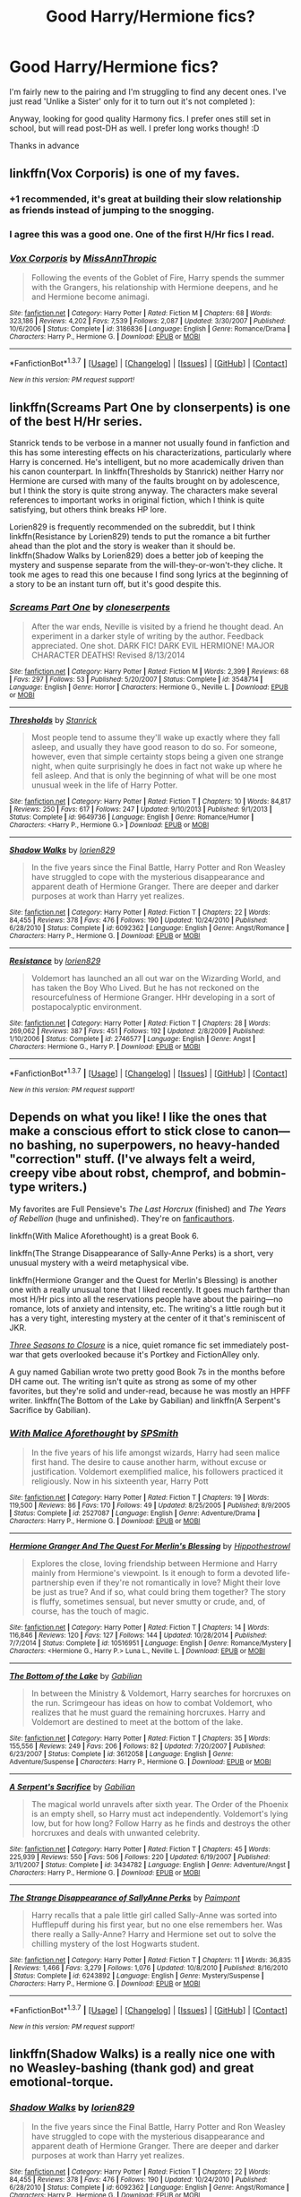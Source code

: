 #+TITLE: Good Harry/Hermione fics?

* Good Harry/Hermione fics?
:PROPERTIES:
:Author: Draconiforscantis
:Score: 19
:DateUnix: 1456175848.0
:DateShort: 2016-Feb-23
:FlairText: Request
:END:
I'm fairly new to the pairing and I'm struggling to find any decent ones. I've just read 'Unlike a Sister' only for it to turn out it's not completed ):

Anyway, looking for good quality Harmony fics. I prefer ones still set in school, but will read post-DH as well. I prefer long works though! :D

Thanks in advance


** linkffn(Vox Corporis) is one of my faves.
:PROPERTIES:
:Author: sfjoellen
:Score: 13
:DateUnix: 1456184305.0
:DateShort: 2016-Feb-23
:END:

*** +1 recommended, it's great at building their slow relationship as friends instead of jumping to the snogging.
:PROPERTIES:
:Author: Ember_Rising
:Score: 6
:DateUnix: 1456187484.0
:DateShort: 2016-Feb-23
:END:


*** I agree this was a good one. One of the first H/Hr fics I read.
:PROPERTIES:
:Author: Emerald-Guardian
:Score: 3
:DateUnix: 1456199187.0
:DateShort: 2016-Feb-23
:END:


*** [[http://www.fanfiction.net/s/3186836/1/][*/Vox Corporis/*]] by [[https://www.fanfiction.net/u/659787/MissAnnThropic][/MissAnnThropic/]]

#+begin_quote
  Following the events of the Goblet of Fire, Harry spends the summer with the Grangers, his relationship with Hermione deepens, and he and Hermione become animagi.
#+end_quote

^{/Site/: [[http://www.fanfiction.net/][fanfiction.net]] *|* /Category/: Harry Potter *|* /Rated/: Fiction M *|* /Chapters/: 68 *|* /Words/: 323,186 *|* /Reviews/: 4,202 *|* /Favs/: 7,539 *|* /Follows/: 2,087 *|* /Updated/: 3/30/2007 *|* /Published/: 10/6/2006 *|* /Status/: Complete *|* /id/: 3186836 *|* /Language/: English *|* /Genre/: Romance/Drama *|* /Characters/: Harry P., Hermione G. *|* /Download/: [[http://www.p0ody-files.com/ff_to_ebook/ffn-bot/index.php?id=3186836&source=ff&filetype=epub][EPUB]] or [[http://www.p0ody-files.com/ff_to_ebook/ffn-bot/index.php?id=3186836&source=ff&filetype=mobi][MOBI]]}

--------------

*FanfictionBot*^{1.3.7} *|* [[[https://github.com/tusing/reddit-ffn-bot/wiki/Usage][Usage]]] | [[[https://github.com/tusing/reddit-ffn-bot/wiki/Changelog][Changelog]]] | [[[https://github.com/tusing/reddit-ffn-bot/issues/][Issues]]] | [[[https://github.com/tusing/reddit-ffn-bot/][GitHub]]] | [[[https://www.reddit.com/message/compose?to=%2Fu%2Ftusing][Contact]]]

^{/New in this version: PM request support!/}
:PROPERTIES:
:Author: FanfictionBot
:Score: 1
:DateUnix: 1456184320.0
:DateShort: 2016-Feb-23
:END:


** linkffn(Screams Part One by clonserpents) is one of the best H/Hr series.

Stanrick tends to be verbose in a manner not usually found in fanfiction and this has some interesting effects on his characterizations, particularly where Harry is concerned. He's intelligent, but no more academically driven than his canon counterpart. In linkffn(Thresholds by Stanrick) neither Harry nor Hermione are cursed with many of the faults brought on by adolescence, but I think the story is quite strong anyway. The characters make several references to important works in original fiction, which I think is quite satisfying, but others think breaks HP lore.

Lorien829 is frequently recommended on the subreddit, but I think linkffn(Resistance by Lorien829) tends to put the romance a bit further ahead than the plot and the story is weaker than it should be. linkffn(Shadow Walks by Lorien829) does a better job of keeping the mystery and suspense separate from the will-they-or-won't-they cliche. It took me ages to read this one because I find song lyrics at the beginning of a story to be an instant turn off, but it's good despite this.
:PROPERTIES:
:Author: MacsenWledig
:Score: 6
:DateUnix: 1456183349.0
:DateShort: 2016-Feb-23
:END:

*** [[http://www.fanfiction.net/s/3548714/1/][*/Screams Part One/*]] by [[https://www.fanfiction.net/u/881050/cloneserpents][/cloneserpents/]]

#+begin_quote
  After the war ends, Neville is visited by a friend he thought dead. An experiment in a darker style of writing by the author. Feedback appreciated. One shot. DARK FIC! DARK EVIL HERMIONE! MAJOR CHARACTER DEATHS! Revised 8/13/2014
#+end_quote

^{/Site/: [[http://www.fanfiction.net/][fanfiction.net]] *|* /Category/: Harry Potter *|* /Rated/: Fiction M *|* /Words/: 2,399 *|* /Reviews/: 68 *|* /Favs/: 297 *|* /Follows/: 53 *|* /Published/: 5/20/2007 *|* /Status/: Complete *|* /id/: 3548714 *|* /Language/: English *|* /Genre/: Horror *|* /Characters/: Hermione G., Neville L. *|* /Download/: [[http://www.p0ody-files.com/ff_to_ebook/ffn-bot/index.php?id=3548714&source=ff&filetype=epub][EPUB]] or [[http://www.p0ody-files.com/ff_to_ebook/ffn-bot/index.php?id=3548714&source=ff&filetype=mobi][MOBI]]}

--------------

[[http://www.fanfiction.net/s/9649736/1/][*/Thresholds/*]] by [[https://www.fanfiction.net/u/2918348/Stanrick][/Stanrick/]]

#+begin_quote
  Most people tend to assume they'll wake up exactly where they fall asleep, and usually they have good reason to do so. For someone, however, even that simple certainty stops being a given one strange night, when quite surprisingly he does in fact not wake up where he fell asleep. And that is only the beginning of what will be one most unusual week in the life of Harry Potter.
#+end_quote

^{/Site/: [[http://www.fanfiction.net/][fanfiction.net]] *|* /Category/: Harry Potter *|* /Rated/: Fiction T *|* /Chapters/: 10 *|* /Words/: 84,817 *|* /Reviews/: 250 *|* /Favs/: 617 *|* /Follows/: 247 *|* /Updated/: 9/10/2013 *|* /Published/: 9/1/2013 *|* /Status/: Complete *|* /id/: 9649736 *|* /Language/: English *|* /Genre/: Romance/Humor *|* /Characters/: <Harry P., Hermione G.> *|* /Download/: [[http://www.p0ody-files.com/ff_to_ebook/ffn-bot/index.php?id=9649736&source=ff&filetype=epub][EPUB]] or [[http://www.p0ody-files.com/ff_to_ebook/ffn-bot/index.php?id=9649736&source=ff&filetype=mobi][MOBI]]}

--------------

[[http://www.fanfiction.net/s/6092362/1/][*/Shadow Walks/*]] by [[https://www.fanfiction.net/u/636397/lorien829][/lorien829/]]

#+begin_quote
  In the five years since the Final Battle, Harry Potter and Ron Weasley have struggled to cope with the mysterious disappearance and apparent death of Hermione Granger. There are deeper and darker purposes at work than Harry yet realizes.
#+end_quote

^{/Site/: [[http://www.fanfiction.net/][fanfiction.net]] *|* /Category/: Harry Potter *|* /Rated/: Fiction T *|* /Chapters/: 22 *|* /Words/: 84,455 *|* /Reviews/: 378 *|* /Favs/: 476 *|* /Follows/: 190 *|* /Updated/: 10/24/2010 *|* /Published/: 6/28/2010 *|* /Status/: Complete *|* /id/: 6092362 *|* /Language/: English *|* /Genre/: Angst/Romance *|* /Characters/: Harry P., Hermione G. *|* /Download/: [[http://www.p0ody-files.com/ff_to_ebook/ffn-bot/index.php?id=6092362&source=ff&filetype=epub][EPUB]] or [[http://www.p0ody-files.com/ff_to_ebook/ffn-bot/index.php?id=6092362&source=ff&filetype=mobi][MOBI]]}

--------------

[[http://www.fanfiction.net/s/2746577/1/][*/Resistance/*]] by [[https://www.fanfiction.net/u/636397/lorien829][/lorien829/]]

#+begin_quote
  Voldemort has launched an all out war on the Wizarding World, and has taken the Boy Who Lived. But he has not reckoned on the resourcefulness of Hermione Granger. HHr developing in a sort of postapocalyptic environment.
#+end_quote

^{/Site/: [[http://www.fanfiction.net/][fanfiction.net]] *|* /Category/: Harry Potter *|* /Rated/: Fiction T *|* /Chapters/: 28 *|* /Words/: 269,062 *|* /Reviews/: 387 *|* /Favs/: 451 *|* /Follows/: 192 *|* /Updated/: 2/8/2009 *|* /Published/: 1/10/2006 *|* /Status/: Complete *|* /id/: 2746577 *|* /Language/: English *|* /Genre/: Angst *|* /Characters/: Hermione G., Harry P. *|* /Download/: [[http://www.p0ody-files.com/ff_to_ebook/ffn-bot/index.php?id=2746577&source=ff&filetype=epub][EPUB]] or [[http://www.p0ody-files.com/ff_to_ebook/ffn-bot/index.php?id=2746577&source=ff&filetype=mobi][MOBI]]}

--------------

*FanfictionBot*^{1.3.7} *|* [[[https://github.com/tusing/reddit-ffn-bot/wiki/Usage][Usage]]] | [[[https://github.com/tusing/reddit-ffn-bot/wiki/Changelog][Changelog]]] | [[[https://github.com/tusing/reddit-ffn-bot/issues/][Issues]]] | [[[https://github.com/tusing/reddit-ffn-bot/][GitHub]]] | [[[https://www.reddit.com/message/compose?to=%2Fu%2Ftusing][Contact]]]

^{/New in this version: PM request support!/}
:PROPERTIES:
:Author: FanfictionBot
:Score: 1
:DateUnix: 1456183368.0
:DateShort: 2016-Feb-23
:END:


** Depends on what you like! I like the ones that make a conscious effort to stick close to canon---no bashing, no superpowers, no heavy-handed "correction" stuff. (I've always felt a weird, creepy vibe about robst, chemprof, and bobmin-type writers.)

My favorites are Full Pensieve's /The Last Horcrux/ (finished) and /The Years of Rebellion/ (huge and unfinished). They're on [[http://fp.fanficauthors.net/][fanficauthors]].

linkffn(With Malice Aforethought) is a great Book 6.

linkffn(The Strange Disappearance of Sally-Anne Perks) is a short, very unusual mystery with a weird metaphysical vibe.

linkffn(Hermione Granger and the Quest for Merlin's Blessing) is another one with a really unusual tone that I liked recently. It goes much farther than most H/Hr pics into all the reservations people have about the pairing---no romance, lots of anxiety and intensity, etc. The writing's a little rough but it has a very tight, interesting mystery at the center of it that's reminiscent of JKR.

/[[http://fanfiction.portkey.org/story/7149][Three Seasons to Closure]]/ is a nice, quiet romance fic set immediately post-war that gets overlooked because it's Portkey and FictionAlley only.

A guy named Gabilian wrote two pretty good Book 7s in the months before DH came out. The writing isn't quite as strong as some of my other favorites, but they're solid and under-read, because he was mostly an HPFF writer. linkffn(The Bottom of the Lake by Gabilian) and linkffn(A Serpent's Sacrifice by Gabilian).
:PROPERTIES:
:Author: danfiction
:Score: 3
:DateUnix: 1456180553.0
:DateShort: 2016-Feb-23
:END:

*** [[http://www.fanfiction.net/s/2527087/1/][*/With Malice Aforethought/*]] by [[https://www.fanfiction.net/u/870951/SPSmith][/SPSmith/]]

#+begin_quote
  In the five years of his life amongst wizards, Harry had seen malice first hand. The desire to cause another harm, without excuse or justification. Voldemort exemplified malice, his followers practiced it religiously. Now in his sixteenth year, Harry Pott
#+end_quote

^{/Site/: [[http://www.fanfiction.net/][fanfiction.net]] *|* /Category/: Harry Potter *|* /Rated/: Fiction T *|* /Chapters/: 19 *|* /Words/: 119,500 *|* /Reviews/: 86 *|* /Favs/: 170 *|* /Follows/: 49 *|* /Updated/: 8/25/2005 *|* /Published/: 8/9/2005 *|* /Status/: Complete *|* /id/: 2527087 *|* /Language/: English *|* /Genre/: Adventure/Drama *|* /Characters/: Harry P., Hermione G. *|* /Download/: [[http://www.p0ody-files.com/ff_to_ebook/ffn-bot/index.php?id=2527087&source=ff&filetype=epub][EPUB]] or [[http://www.p0ody-files.com/ff_to_ebook/ffn-bot/index.php?id=2527087&source=ff&filetype=mobi][MOBI]]}

--------------

[[http://www.fanfiction.net/s/10516951/1/][*/Hermione Granger And The Quest For Merlin's Blessing/*]] by [[https://www.fanfiction.net/u/3099396/Hippothestrowl][/Hippothestrowl/]]

#+begin_quote
  Explores the close, loving friendship between Hermione and Harry mainly from Hermione's viewpoint. Is it enough to form a devoted life-partnership even if they're not romantically in love? Might their love be just as true? And if so, what could bring them together? The story is fluffy, sometimes sensual, but never smutty or crude, and, of course, has the touch of magic.
#+end_quote

^{/Site/: [[http://www.fanfiction.net/][fanfiction.net]] *|* /Category/: Harry Potter *|* /Rated/: Fiction T *|* /Chapters/: 14 *|* /Words/: 116,846 *|* /Reviews/: 120 *|* /Favs/: 127 *|* /Follows/: 144 *|* /Updated/: 10/28/2014 *|* /Published/: 7/7/2014 *|* /Status/: Complete *|* /id/: 10516951 *|* /Language/: English *|* /Genre/: Romance/Mystery *|* /Characters/: <Hermione G., Harry P.> Luna L., Neville L. *|* /Download/: [[http://www.p0ody-files.com/ff_to_ebook/ffn-bot/index.php?id=10516951&source=ff&filetype=epub][EPUB]] or [[http://www.p0ody-files.com/ff_to_ebook/ffn-bot/index.php?id=10516951&source=ff&filetype=mobi][MOBI]]}

--------------

[[http://www.fanfiction.net/s/3612058/1/][*/The Bottom of the Lake/*]] by [[https://www.fanfiction.net/u/1232005/Gabilian][/Gabilian/]]

#+begin_quote
  In between the Ministry & Voldemort, Harry searches for horcruxes on the run. Scrimgeour has ideas on how to combat Voldemort, who realizes that he must guard the remaining horcruxes. Harry and Voldemort are destined to meet at the bottom of the lake.
#+end_quote

^{/Site/: [[http://www.fanfiction.net/][fanfiction.net]] *|* /Category/: Harry Potter *|* /Rated/: Fiction T *|* /Chapters/: 35 *|* /Words/: 155,556 *|* /Reviews/: 249 *|* /Favs/: 206 *|* /Follows/: 82 *|* /Updated/: 7/20/2007 *|* /Published/: 6/23/2007 *|* /Status/: Complete *|* /id/: 3612058 *|* /Language/: English *|* /Genre/: Adventure/Suspense *|* /Characters/: Harry P., Hermione G. *|* /Download/: [[http://www.p0ody-files.com/ff_to_ebook/ffn-bot/index.php?id=3612058&source=ff&filetype=epub][EPUB]] or [[http://www.p0ody-files.com/ff_to_ebook/ffn-bot/index.php?id=3612058&source=ff&filetype=mobi][MOBI]]}

--------------

[[http://www.fanfiction.net/s/3434782/1/][*/A Serpent's Sacrifice/*]] by [[https://www.fanfiction.net/u/1232005/Gabilian][/Gabilian/]]

#+begin_quote
  The magical world unravels after sixth year. The Order of the Phoenix is an empty shell, so Harry must act independently. Voldemort's lying low, but for how long? Follow Harry as he finds and destroys the other horcruxes and deals with unwanted celebrity.
#+end_quote

^{/Site/: [[http://www.fanfiction.net/][fanfiction.net]] *|* /Category/: Harry Potter *|* /Rated/: Fiction T *|* /Chapters/: 45 *|* /Words/: 225,939 *|* /Reviews/: 550 *|* /Favs/: 506 *|* /Follows/: 220 *|* /Updated/: 6/19/2007 *|* /Published/: 3/11/2007 *|* /Status/: Complete *|* /id/: 3434782 *|* /Language/: English *|* /Genre/: Adventure/Angst *|* /Characters/: Harry P., Hermione G. *|* /Download/: [[http://www.p0ody-files.com/ff_to_ebook/ffn-bot/index.php?id=3434782&source=ff&filetype=epub][EPUB]] or [[http://www.p0ody-files.com/ff_to_ebook/ffn-bot/index.php?id=3434782&source=ff&filetype=mobi][MOBI]]}

--------------

[[http://www.fanfiction.net/s/6243892/1/][*/The Strange Disappearance of SallyAnne Perks/*]] by [[https://www.fanfiction.net/u/2289300/Paimpont][/Paimpont/]]

#+begin_quote
  Harry recalls that a pale little girl called Sally-Anne was sorted into Hufflepuff during his first year, but no one else remembers her. Was there really a Sally-Anne? Harry and Hermione set out to solve the chilling mystery of the lost Hogwarts student.
#+end_quote

^{/Site/: [[http://www.fanfiction.net/][fanfiction.net]] *|* /Category/: Harry Potter *|* /Rated/: Fiction T *|* /Chapters/: 11 *|* /Words/: 36,835 *|* /Reviews/: 1,466 *|* /Favs/: 3,279 *|* /Follows/: 1,076 *|* /Updated/: 10/8/2010 *|* /Published/: 8/16/2010 *|* /Status/: Complete *|* /id/: 6243892 *|* /Language/: English *|* /Genre/: Mystery/Suspense *|* /Characters/: Harry P., Hermione G. *|* /Download/: [[http://www.p0ody-files.com/ff_to_ebook/ffn-bot/index.php?id=6243892&source=ff&filetype=epub][EPUB]] or [[http://www.p0ody-files.com/ff_to_ebook/ffn-bot/index.php?id=6243892&source=ff&filetype=mobi][MOBI]]}

--------------

*FanfictionBot*^{1.3.7} *|* [[[https://github.com/tusing/reddit-ffn-bot/wiki/Usage][Usage]]] | [[[https://github.com/tusing/reddit-ffn-bot/wiki/Changelog][Changelog]]] | [[[https://github.com/tusing/reddit-ffn-bot/issues/][Issues]]] | [[[https://github.com/tusing/reddit-ffn-bot/][GitHub]]] | [[[https://www.reddit.com/message/compose?to=%2Fu%2Ftusing][Contact]]]

^{/New in this version: PM request support!/}
:PROPERTIES:
:Author: FanfictionBot
:Score: 1
:DateUnix: 1456180601.0
:DateShort: 2016-Feb-23
:END:


** linkffn(Shadow Walks) is a really nice one with no Weasley-bashing (thank god) and great emotional-torque.
:PROPERTIES:
:Author: Karinta
:Score: 3
:DateUnix: 1456192638.0
:DateShort: 2016-Feb-23
:END:

*** [[http://www.fanfiction.net/s/6092362/1/][*/Shadow Walks/*]] by [[https://www.fanfiction.net/u/636397/lorien829][/lorien829/]]

#+begin_quote
  In the five years since the Final Battle, Harry Potter and Ron Weasley have struggled to cope with the mysterious disappearance and apparent death of Hermione Granger. There are deeper and darker purposes at work than Harry yet realizes.
#+end_quote

^{/Site/: [[http://www.fanfiction.net/][fanfiction.net]] *|* /Category/: Harry Potter *|* /Rated/: Fiction T *|* /Chapters/: 22 *|* /Words/: 84,455 *|* /Reviews/: 378 *|* /Favs/: 476 *|* /Follows/: 190 *|* /Updated/: 10/24/2010 *|* /Published/: 6/28/2010 *|* /Status/: Complete *|* /id/: 6092362 *|* /Language/: English *|* /Genre/: Angst/Romance *|* /Characters/: Harry P., Hermione G. *|* /Download/: [[http://www.p0ody-files.com/ff_to_ebook/ffn-bot/index.php?id=6092362&source=ff&filetype=epub][EPUB]] or [[http://www.p0ody-files.com/ff_to_ebook/ffn-bot/index.php?id=6092362&source=ff&filetype=mobi][MOBI]]}

--------------

*FanfictionBot*^{1.3.7} *|* [[[https://github.com/tusing/reddit-ffn-bot/wiki/Usage][Usage]]] | [[[https://github.com/tusing/reddit-ffn-bot/wiki/Changelog][Changelog]]] | [[[https://github.com/tusing/reddit-ffn-bot/issues/][Issues]]] | [[[https://github.com/tusing/reddit-ffn-bot/][GitHub]]] | [[[https://www.reddit.com/message/compose?to=%2Fu%2Ftusing][Contact]]]

^{/New in this version: PM request support!/}
:PROPERTIES:
:Author: FanfictionBot
:Score: 2
:DateUnix: 1456192679.0
:DateShort: 2016-Feb-23
:END:


** I started out a canon shipper, but I have found several enjoyable Harmony stories without those stupid Weasley bashings:

*Harry Potter and the Spygirl*, linkffn(10959290)

*Heart and Soul*, linkffn(5681042), Harry/Hermione/Fleur

*Patron*, linkffn(11080542)

*Returning to the Start*, linkffn(10687059)

*Stages of Hope*, linkffn(6892925), not strictly a Harmony story, but it's worth a read.

*The Accidental Bond*, linkffn(5604382), this one is Harry/Multi, but Hermione was the first and she helped Harry the most

*What Friends Are For*, linkffn(7589233), a short H/Hr smut
:PROPERTIES:
:Author: InquisitorCOC
:Score: 3
:DateUnix: 1456199908.0
:DateShort: 2016-Feb-23
:END:

*** *Lily Potter and the Worst Holiday*, linkffn(2477819), is actually a pretty good Harmony story
:PROPERTIES:
:Author: InquisitorCOC
:Score: 3
:DateUnix: 1456200203.0
:DateShort: 2016-Feb-23
:END:

**** [[http://www.fanfiction.net/s/2477819/1/][*/Lily Potter and the Worst Holiday/*]] by [[https://www.fanfiction.net/u/728312/bobsaqqara][/bobsaqqara/]]

#+begin_quote
  AU Sixteen years to the day after her first born son was murdered, Professor Lily Potter must deal with the arrival of six unknown people. Post OotP. Reedited and reposted
#+end_quote

^{/Site/: [[http://www.fanfiction.net/][fanfiction.net]] *|* /Category/: Harry Potter *|* /Rated/: Fiction T *|* /Chapters/: 4 *|* /Words/: 28,439 *|* /Reviews/: 805 *|* /Favs/: 4,861 *|* /Follows/: 1,050 *|* /Updated/: 12/2/2005 *|* /Published/: 7/10/2005 *|* /Status/: Complete *|* /id/: 2477819 *|* /Language/: English *|* /Genre/: Drama/Angst *|* /Characters/: Lily Evans P., Harry P. *|* /Download/: [[http://www.p0ody-files.com/ff_to_ebook/ffn-bot/index.php?id=2477819&source=ff&filetype=epub][EPUB]] or [[http://www.p0ody-files.com/ff_to_ebook/ffn-bot/index.php?id=2477819&source=ff&filetype=mobi][MOBI]]}

--------------

*FanfictionBot*^{1.3.7} *|* [[[https://github.com/tusing/reddit-ffn-bot/wiki/Usage][Usage]]] | [[[https://github.com/tusing/reddit-ffn-bot/wiki/Changelog][Changelog]]] | [[[https://github.com/tusing/reddit-ffn-bot/issues/][Issues]]] | [[[https://github.com/tusing/reddit-ffn-bot/][GitHub]]] | [[[https://www.reddit.com/message/compose?to=%2Fu%2Ftusing][Contact]]]

^{/New in this version: PM request support!/}
:PROPERTIES:
:Author: FanfictionBot
:Score: 1
:DateUnix: 1456200241.0
:DateShort: 2016-Feb-23
:END:


*** [[http://www.fanfiction.net/s/7589233/1/][*/What Friends Are For/*]] by [[https://www.fanfiction.net/u/3332018/Archer973][/Archer973/]]

#+begin_quote
  What would have happened if Ron hadn't interupted Harry and Hermione's talk after he is seen kissing Lavendar? HP/HG. Disclaimer: Not mine. Comments: pretty please?
#+end_quote

^{/Site/: [[http://www.fanfiction.net/][fanfiction.net]] *|* /Category/: Harry Potter *|* /Rated/: Fiction M *|* /Words/: 4,888 *|* /Reviews/: 93 *|* /Favs/: 345 *|* /Follows/: 83 *|* /Published/: 11/27/2011 *|* /Status/: Complete *|* /id/: 7589233 *|* /Language/: English *|* /Genre/: Friendship/Romance *|* /Characters/: Harry P., Hermione G. *|* /Download/: [[http://www.p0ody-files.com/ff_to_ebook/ffn-bot/index.php?id=7589233&source=ff&filetype=epub][EPUB]] or [[http://www.p0ody-files.com/ff_to_ebook/ffn-bot/index.php?id=7589233&source=ff&filetype=mobi][MOBI]]}

--------------

[[http://www.fanfiction.net/s/5681042/1/][*/Heart and Soul/*]] by [[https://www.fanfiction.net/u/899135/Sillimaure][/Sillimaure/]]

#+begin_quote
  The Dementor attack on Harry during the summer after his fourth year leaves him on the verge of having his wand snapped. Unwilling to leave anything to chance, Sirius Black sets events into motion which will change Harry's life forever. HP/HG/FD
#+end_quote

^{/Site/: [[http://www.fanfiction.net/][fanfiction.net]] *|* /Category/: Harry Potter *|* /Rated/: Fiction M *|* /Chapters/: 80 *|* /Words/: 752,614 *|* /Reviews/: 5,800 *|* /Favs/: 7,100 *|* /Follows/: 6,133 *|* /Updated/: 1/19/2014 *|* /Published/: 1/19/2010 *|* /Status/: Complete *|* /id/: 5681042 *|* /Language/: English *|* /Genre/: Drama/Romance *|* /Characters/: Harry P., Hermione G., Fleur D. *|* /Download/: [[http://www.p0ody-files.com/ff_to_ebook/ffn-bot/index.php?id=5681042&source=ff&filetype=epub][EPUB]] or [[http://www.p0ody-files.com/ff_to_ebook/ffn-bot/index.php?id=5681042&source=ff&filetype=mobi][MOBI]]}

--------------

[[http://www.fanfiction.net/s/5604382/1/][*/The Accidental Bond/*]] by [[https://www.fanfiction.net/u/1251524/kb0][/kb0/]]

#+begin_quote
  Harry finds that his "saving people thing" is a power of its own, capable of bonding single witches to him if their life is in mortal danger, with unusual results. H/multi
#+end_quote

^{/Site/: [[http://www.fanfiction.net/][fanfiction.net]] *|* /Category/: Harry Potter *|* /Rated/: Fiction M *|* /Chapters/: 33 *|* /Words/: 415,017 *|* /Reviews/: 3,883 *|* /Favs/: 5,328 *|* /Follows/: 4,238 *|* /Updated/: 1/16/2013 *|* /Published/: 12/23/2009 *|* /Status/: Complete *|* /id/: 5604382 *|* /Language/: English *|* /Genre/: Drama/Adventure *|* /Characters/: Harry P. *|* /Download/: [[http://www.p0ody-files.com/ff_to_ebook/ffn-bot/index.php?id=5604382&source=ff&filetype=epub][EPUB]] or [[http://www.p0ody-files.com/ff_to_ebook/ffn-bot/index.php?id=5604382&source=ff&filetype=mobi][MOBI]]}

--------------

[[http://www.fanfiction.net/s/10687059/1/][*/Returning to the Start/*]] by [[https://www.fanfiction.net/u/1816893/timunderwood9][/timunderwood9/]]

#+begin_quote
  Harry killed them once. Now that he is eleven he'll kill them again. Hermione knows her wonderful best friend has a huge secret, but that just means he needs her more. A H/Hr time travel romance where they don't become a couple until Hermione is twenty one, and Harry kills death eaters without the help of children.
#+end_quote

^{/Site/: [[http://www.fanfiction.net/][fanfiction.net]] *|* /Category/: Harry Potter *|* /Rated/: Fiction M *|* /Chapters/: 9 *|* /Words/: 40,170 *|* /Reviews/: 303 *|* /Favs/: 727 *|* /Follows/: 600 *|* /Updated/: 10/31/2014 *|* /Published/: 9/12/2014 *|* /Status/: Complete *|* /id/: 10687059 *|* /Language/: English *|* /Genre/: Romance *|* /Characters/: <Harry P., Hermione G.> *|* /Download/: [[http://www.p0ody-files.com/ff_to_ebook/ffn-bot/index.php?id=10687059&source=ff&filetype=epub][EPUB]] or [[http://www.p0ody-files.com/ff_to_ebook/ffn-bot/index.php?id=10687059&source=ff&filetype=mobi][MOBI]]}

--------------

[[http://www.fanfiction.net/s/10959290/1/][*/Harry Potter and the Spygirl/*]] by [[https://www.fanfiction.net/u/2548648/Starfox5][/Starfox5/]]

#+begin_quote
  Her father had told Harry that if Hermione was in danger he should hold that box in front of her and push the button. He'd never have expected that a series of flashing lights would transform Hermione into "Spygirl". Fortunately, the dozen Death Eaters facing them hadn't expected that either. Harry Potter/Spyboy crossover.
#+end_quote

^{/Site/: [[http://www.fanfiction.net/][fanfiction.net]] *|* /Category/: Harry Potter + Misc. Comics Crossover *|* /Rated/: Fiction M *|* /Chapters/: 7 *|* /Words/: 32,789 *|* /Reviews/: 84 *|* /Favs/: 191 *|* /Follows/: 130 *|* /Updated/: 2/13/2015 *|* /Published/: 1/9/2015 *|* /Status/: Complete *|* /id/: 10959290 *|* /Language/: English *|* /Genre/: Adventure/Romance *|* /Characters/: <Harry P., Hermione G.> *|* /Download/: [[http://www.p0ody-files.com/ff_to_ebook/ffn-bot/index.php?id=10959290&source=ff&filetype=epub][EPUB]] or [[http://www.p0ody-files.com/ff_to_ebook/ffn-bot/index.php?id=10959290&source=ff&filetype=mobi][MOBI]]}

--------------

[[http://www.fanfiction.net/s/11080542/1/][*/Patron/*]] by [[https://www.fanfiction.net/u/2548648/Starfox5][/Starfox5/]]

#+begin_quote
  In an Alternate Universe where muggleborns are a tiny minority and stuck as third-class citizens, formally aligning herself with her best friend, the famous boy-who-lived, seemed a good idea. It did a lot to help Hermione's status in the exotic society of a fantastic world so very different from her own. Unfortunately, it also painted a very big target on her back.
#+end_quote

^{/Site/: [[http://www.fanfiction.net/][fanfiction.net]] *|* /Category/: Harry Potter *|* /Rated/: Fiction M *|* /Chapters/: 51 *|* /Words/: 458,944 *|* /Reviews/: 811 *|* /Favs/: 691 *|* /Follows/: 1,043 *|* /Updated/: 2/13 *|* /Published/: 2/28/2015 *|* /id/: 11080542 *|* /Language/: English *|* /Genre/: Drama/Romance *|* /Characters/: <Harry P., Hermione G.> *|* /Download/: [[http://www.p0ody-files.com/ff_to_ebook/ffn-bot/index.php?id=11080542&source=ff&filetype=epub][EPUB]] or [[http://www.p0ody-files.com/ff_to_ebook/ffn-bot/index.php?id=11080542&source=ff&filetype=mobi][MOBI]]}

--------------

*FanfictionBot*^{1.3.7} *|* [[[https://github.com/tusing/reddit-ffn-bot/wiki/Usage][Usage]]] | [[[https://github.com/tusing/reddit-ffn-bot/wiki/Changelog][Changelog]]] | [[[https://github.com/tusing/reddit-ffn-bot/issues/][Issues]]] | [[[https://github.com/tusing/reddit-ffn-bot/][GitHub]]] | [[[https://www.reddit.com/message/compose?to=%2Fu%2Ftusing][Contact]]]

^{/New in this version: PM request support!/}
:PROPERTIES:
:Author: FanfictionBot
:Score: 1
:DateUnix: 1456199987.0
:DateShort: 2016-Feb-23
:END:


*** [[http://www.fanfiction.net/s/6892925/1/][*/Stages of Hope/*]] by [[https://www.fanfiction.net/u/291348/kayly-silverstorm][/kayly silverstorm/]]

#+begin_quote
  Professor Sirius Black, Head of Slytherin house, is confused. Who are these two strangers found at Hogwarts, and why does one of them claim to be the son of Lily Lupin and that git James Potter? Dimension travel AU, no pairings so far. Dark humour.
#+end_quote

^{/Site/: [[http://www.fanfiction.net/][fanfiction.net]] *|* /Category/: Harry Potter *|* /Rated/: Fiction T *|* /Chapters/: 32 *|* /Words/: 94,563 *|* /Reviews/: 3,445 *|* /Favs/: 4,645 *|* /Follows/: 2,451 *|* /Updated/: 9/3/2012 *|* /Published/: 4/10/2011 *|* /Status/: Complete *|* /id/: 6892925 *|* /Language/: English *|* /Genre/: Adventure/Drama *|* /Characters/: Harry P., Hermione G. *|* /Download/: [[http://www.p0ody-files.com/ff_to_ebook/ffn-bot/index.php?id=6892925&source=ff&filetype=epub][EPUB]] or [[http://www.p0ody-files.com/ff_to_ebook/ffn-bot/index.php?id=6892925&source=ff&filetype=mobi][MOBI]]}

--------------

*FanfictionBot*^{1.3.7} *|* [[[https://github.com/tusing/reddit-ffn-bot/wiki/Usage][Usage]]] | [[[https://github.com/tusing/reddit-ffn-bot/wiki/Changelog][Changelog]]] | [[[https://github.com/tusing/reddit-ffn-bot/issues/][Issues]]] | [[[https://github.com/tusing/reddit-ffn-bot/][GitHub]]] | [[[https://www.reddit.com/message/compose?to=%2Fu%2Ftusing][Contact]]]

^{/New in this version: PM request support!/}
:PROPERTIES:
:Author: FanfictionBot
:Score: 1
:DateUnix: 1456199992.0
:DateShort: 2016-Feb-23
:END:


** I'll always recommend this one when a question like this comes up:

[[http://fp.fanficauthors.net/Harry_Potter_and_the_Last_Horcrux_final/index/]]
:PROPERTIES:
:Author: deirox
:Score: 3
:DateUnix: 1456212832.0
:DateShort: 2016-Feb-23
:END:


** linkffn(Time is the Fire; Backwards Compatible)

Have fun reading!
:PROPERTIES:
:Author: M-Cheese
:Score: 3
:DateUnix: 1456221590.0
:DateShort: 2016-Feb-23
:END:

*** [[http://www.fanfiction.net/s/6033933/1/][*/Time is the Fire/*]] by [[https://www.fanfiction.net/u/2392116/Oddment-Tweak][/Oddment Tweak/]]

#+begin_quote
  What would you do if the only way to save the person you loved was to sacrifice everything else that you held dear? DH-Epilogue compliant, sort of. Some HP/GW and RW/Hr, but ultimately, epically, HP/Hr.
#+end_quote

^{/Site/: [[http://www.fanfiction.net/][fanfiction.net]] *|* /Category/: Harry Potter *|* /Rated/: Fiction M *|* /Chapters/: 19 *|* /Words/: 97,317 *|* /Reviews/: 464 *|* /Favs/: 907 *|* /Follows/: 231 *|* /Updated/: 7/7/2010 *|* /Published/: 6/7/2010 *|* /Status/: Complete *|* /id/: 6033933 *|* /Language/: English *|* /Genre/: Romance/Angst *|* /Characters/: Harry P., Hermione G. *|* /Download/: [[http://www.p0ody-files.com/ff_to_ebook/ffn-bot/index.php?id=6033933&source=ff&filetype=epub][EPUB]] or [[http://www.p0ody-files.com/ff_to_ebook/ffn-bot/index.php?id=6033933&source=ff&filetype=mobi][MOBI]]}

--------------

[[http://www.fanfiction.net/s/1594791/1/][*/Backwards Compatible/*]] by [[https://www.fanfiction.net/u/226550/Ruskbyte][/Ruskbyte/]]

#+begin_quote
  The war is over. Voldemort won. The light's last hope is a desperate ploy, concocted by an insane genius, that probably won't work anyway. Now Harry must find a way to win a war he's already lost once before.
#+end_quote

^{/Site/: [[http://www.fanfiction.net/][fanfiction.net]] *|* /Category/: Harry Potter *|* /Rated/: Fiction M *|* /Chapters/: 18 *|* /Words/: 250,183 *|* /Reviews/: 2,383 *|* /Favs/: 2,857 *|* /Follows/: 2,122 *|* /Updated/: 7/6/2005 *|* /Published/: 11/10/2003 *|* /id/: 1594791 *|* /Language/: English *|* /Genre/: Adventure/Romance *|* /Characters/: Harry P., Hermione G. *|* /Download/: [[http://www.p0ody-files.com/ff_to_ebook/ffn-bot/index.php?id=1594791&source=ff&filetype=epub][EPUB]] or [[http://www.p0ody-files.com/ff_to_ebook/ffn-bot/index.php?id=1594791&source=ff&filetype=mobi][MOBI]]}

--------------

*FanfictionBot*^{1.3.7} *|* [[[https://github.com/tusing/reddit-ffn-bot/wiki/Usage][Usage]]] | [[[https://github.com/tusing/reddit-ffn-bot/wiki/Changelog][Changelog]]] | [[[https://github.com/tusing/reddit-ffn-bot/issues/][Issues]]] | [[[https://github.com/tusing/reddit-ffn-bot/][GitHub]]] | [[[https://www.reddit.com/message/compose?to=%2Fu%2Ftusing][Contact]]]

^{/New in this version: PM request support!/}
:PROPERTIES:
:Author: FanfictionBot
:Score: 1
:DateUnix: 1456221618.0
:DateShort: 2016-Feb-23
:END:


** Just coming here to say if you restrict yourself to longer works, you'll miss out on some gems. Oneshots and short stories can have some of the best writing in fanfiction, and they tend to be completed since one chapter or 4 chapters is hard to stall out on and still post it.

Linkffn(Favorite Things by Stanrick) is a great example of a fun H/Hr story you are skipping over by limiting your request
:PROPERTIES:
:Author: MystycMoose
:Score: 2
:DateUnix: 1456180056.0
:DateShort: 2016-Feb-23
:END:

*** He didn't say he only wanted longer fics, only that he preferred them. This diatribe over having a /preference/ wasn't necessary.
:PROPERTIES:
:Author: hchan1
:Score: 4
:DateUnix: 1456185559.0
:DateShort: 2016-Feb-23
:END:

**** Ah, misread a little bit. That's what i get for skimming requests for key words.

I think my point is still valid though, just as you said, unnecessary.
:PROPERTIES:
:Author: MystycMoose
:Score: 2
:DateUnix: 1456204568.0
:DateShort: 2016-Feb-23
:END:


*** [[http://www.fanfiction.net/s/11318985/1/][*/Favorite Things/*]] by [[https://www.fanfiction.net/u/2918348/Stanrick][/Stanrick/]]

#+begin_quote
  When a young green-eyed wizard and a minimally older brown-eyed witch, the best of friends for years, discover their mutual fondness for one particular armchair in front of one particular fireplace, it can inevitably mean one thing and one thing only: War. And then also -- eventually, potentially -- something else. Maybe. But first it's definitely war.
#+end_quote

^{/Site/: [[http://www.fanfiction.net/][fanfiction.net]] *|* /Category/: Harry Potter *|* /Rated/: Fiction T *|* /Chapters/: 4 *|* /Words/: 22,110 *|* /Reviews/: 85 *|* /Favs/: 262 *|* /Follows/: 126 *|* /Updated/: 6/21/2015 *|* /Published/: 6/16/2015 *|* /Status/: Complete *|* /id/: 11318985 *|* /Language/: English *|* /Genre/: Romance/Humor *|* /Characters/: <Harry P., Hermione G.> *|* /Download/: [[http://www.p0ody-files.com/ff_to_ebook/ffn-bot/index.php?id=11318985&source=ff&filetype=epub][EPUB]] or [[http://www.p0ody-files.com/ff_to_ebook/ffn-bot/index.php?id=11318985&source=ff&filetype=mobi][MOBI]]}

--------------

*FanfictionBot*^{1.3.7} *|* [[[https://github.com/tusing/reddit-ffn-bot/wiki/Usage][Usage]]] | [[[https://github.com/tusing/reddit-ffn-bot/wiki/Changelog][Changelog]]] | [[[https://github.com/tusing/reddit-ffn-bot/issues/][Issues]]] | [[[https://github.com/tusing/reddit-ffn-bot/][GitHub]]] | [[[https://www.reddit.com/message/compose?to=%2Fu%2Ftusing][Contact]]]

^{/New in this version: PM request support!/}
:PROPERTIES:
:Author: FanfictionBot
:Score: 2
:DateUnix: 1456180101.0
:DateShort: 2016-Feb-23
:END:


** Linkffn(Many Thanks) has Hermione traveling back to the Marauders Era and later has HPHG as told through James's eyes. It is one of my favourites.

 

Are you okay with AU? [[http://fanfiction.portkey.org/story/7325][Teacher's Pet]] has a Hermione that didn't grow up with Harry. I haven't finished it, but I really like it so far, and it is complete! Take note that is was written before DH came out. This is the summary: "After what both Harry Potter and Hermione Granger assume is only a one night stand, they are shocked to see each other at Auror Training- him as the instructor and her as the student. They decide to put what happened behind them and move forward, but will they be able to do that? Lavender Brown also struggles to show that she's not just a pretty face- but when Charlie Weasley shows up, will that put a stop to her plans? Ron Weasley deals with his long distance relationship with Luna Lovegood and pursuing a career path he's not sure will make him happy. Can everyone find a way to be happy, both in their personal and professional lives? Hermione went to Beauxbatons."
:PROPERTIES:
:Author: Meiyouxiangjiao
:Score: 2
:DateUnix: 1456287831.0
:DateShort: 2016-Feb-24
:END:

*** [[http://www.fanfiction.net/s/4692717/1/][*/Many Thanks/*]] by [[https://www.fanfiction.net/u/873604/Madm05][/Madm05/]]

#+begin_quote
  James Potter would never forget the first time he met Hermione Granger. Nor would he forget just how much he owed her for all she had done for him, his family, his world, and his future. HHr, through the evolving eyes of James Potter. HHr/JPLE
#+end_quote

^{/Site/: [[http://www.fanfiction.net/][fanfiction.net]] *|* /Category/: Harry Potter *|* /Rated/: Fiction T *|* /Chapters/: 5 *|* /Words/: 25,101 *|* /Reviews/: 574 *|* /Favs/: 2,194 *|* /Follows/: 485 *|* /Updated/: 12/24/2009 *|* /Published/: 12/2/2008 *|* /Status/: Complete *|* /id/: 4692717 *|* /Language/: English *|* /Genre/: Drama *|* /Characters/: Hermione G., Harry P. *|* /Download/: [[http://www.p0ody-files.com/ff_to_ebook/ffn-bot/index.php?id=4692717&source=ff&filetype=epub][EPUB]] or [[http://www.p0ody-files.com/ff_to_ebook/ffn-bot/index.php?id=4692717&source=ff&filetype=mobi][MOBI]]}

--------------

*FanfictionBot*^{1.3.7} *|* [[[https://github.com/tusing/reddit-ffn-bot/wiki/Usage][Usage]]] | [[[https://github.com/tusing/reddit-ffn-bot/wiki/Changelog][Changelog]]] | [[[https://github.com/tusing/reddit-ffn-bot/issues/][Issues]]] | [[[https://github.com/tusing/reddit-ffn-bot/][GitHub]]] | [[[https://www.reddit.com/message/compose?to=%2Fu%2Ftusing][Contact]]]

^{/New in this version: PM request support!/}
:PROPERTIES:
:Author: FanfictionBot
:Score: 1
:DateUnix: 1456287893.0
:DateShort: 2016-Feb-24
:END:


** [[http://bobmin.fanficauthors.net/Sunset_Over_Britain/index/][Sunset Over Britain]] - It has a sequel called Sunrise Over Britain.

[[https://www.fanfiction.net/s/10300874/1/Weary-Wizard][Weary Wizard]] - A short story about how Harry decides he has had enough shit.

Those are just two that I have finished re-reading recently.
:PROPERTIES:
:Author: DZCreeper
:Score: 3
:DateUnix: 1456180479.0
:DateShort: 2016-Feb-23
:END:


** Avid and long time H/Hr fan here, I will update my favorites as I remember them.

Surprised no one has mentioned [[http://fanfiction.portkey.org/story/2119][Dirty Dancing]] yet. Its a good story, and morphs into one among the largest H/Hr sagas, spanning generations.

[[https://www.fanfiction.net/s/4237967/1/Coming-To-Salem][Coming To Salem]] is also a good read, set in a totally A.U universe, and based on the movie "Coming to America"

[[http://fanfiction.portkey.org/story/1601][Circle of Friends]] and its sequel [[http://fanfiction.portkey.org/story/1998][Sweet Home London]] are also good reads, again set in an AU universe, and based on movies.

[[https://www.fanfiction.net/s/3255466][The List]] is a hilarious read, but can also get quite sentimental, and totally H/Hr.

[[https://www.fanfiction.net/s/6439871/1/A-Different-Halloween][A different halloween]] is an A.U take on how different Harry's life might have been if things had happened different that halloween. Other stories by this author are good as well, but after a while he can get repetitive.
:PROPERTIES:
:Author: HS007
:Score: 1
:DateUnix: 1456229170.0
:DateShort: 2016-Feb-23
:END:


** Linkffn(restoring hope by alchymie)

Postwar fic. There are some pretty dramatic scenes in it too.
:PROPERTIES:
:Author: firingmahlazors
:Score: 1
:DateUnix: 1456329677.0
:DateShort: 2016-Feb-24
:END:

*** [[http://www.fanfiction.net/s/7024025/1/][*/Restoring Hope/*]] by [[https://www.fanfiction.net/u/1711497/alchymie][/alchymie/]]

#+begin_quote
  11 years ago, after a year in hiding, the Trio destroyed the last Horcrux and defeated Voldemort. Only Ron survived, holding a baby girl named Hope. Years after the end of the war, that same girl discovers a few things that rock her world.
#+end_quote

^{/Site/: [[http://www.fanfiction.net/][fanfiction.net]] *|* /Category/: Harry Potter *|* /Rated/: Fiction T *|* /Chapters/: 13 *|* /Words/: 98,807 *|* /Reviews/: 179 *|* /Favs/: 224 *|* /Follows/: 120 *|* /Updated/: 12/30/2011 *|* /Published/: 5/26/2011 *|* /Status/: Complete *|* /id/: 7024025 *|* /Language/: English *|* /Genre/: Drama/Romance *|* /Download/: [[http://www.p0ody-files.com/ff_to_ebook/ffn-bot/index.php?id=7024025&source=ff&filetype=epub][EPUB]] or [[http://www.p0ody-files.com/ff_to_ebook/ffn-bot/index.php?id=7024025&source=ff&filetype=mobi][MOBI]]}

--------------

*FanfictionBot*^{1.3.7} *|* [[[https://github.com/tusing/reddit-ffn-bot/wiki/Usage][Usage]]] | [[[https://github.com/tusing/reddit-ffn-bot/wiki/Changelog][Changelog]]] | [[[https://github.com/tusing/reddit-ffn-bot/issues/][Issues]]] | [[[https://github.com/tusing/reddit-ffn-bot/][GitHub]]] | [[[https://www.reddit.com/message/compose?to=%2Fu%2Ftusing][Contact]]]

^{/New in this version: PM request support!/}
:PROPERTIES:
:Author: FanfictionBot
:Score: 1
:DateUnix: 1456329855.0
:DateShort: 2016-Feb-24
:END:


** [[http://fanfiction.portkey.org/index.php?act=read&storyid=5185&chapterid=&agree=1]]

Forever Knight is my favorite Harry/Hermione fic. It features a vampire badass Hermione and has great moments in it. Give it a try.
:PROPERTIES:
:Author: AsianAsshole
:Score: 1
:DateUnix: 1456180146.0
:DateShort: 2016-Feb-23
:END:

*** This is wholeheartedly seconded. Forever Knight has stood the test of time for me as my favorite Harry/Hermione story. It is damn near perfect. It has action, mystery, intrigue, fantastic sex scenes, a good Ron. Literally perfect to me
:PROPERTIES:
:Author: Doin_Doughty_Deeds
:Score: 2
:DateUnix: 1456210639.0
:DateShort: 2016-Feb-23
:END:

**** But what is it about? Can someone please write a decent synopsis?
:PROPERTIES:
:Author: Raton123456
:Score: 1
:DateUnix: 1456284956.0
:DateShort: 2016-Feb-24
:END:
